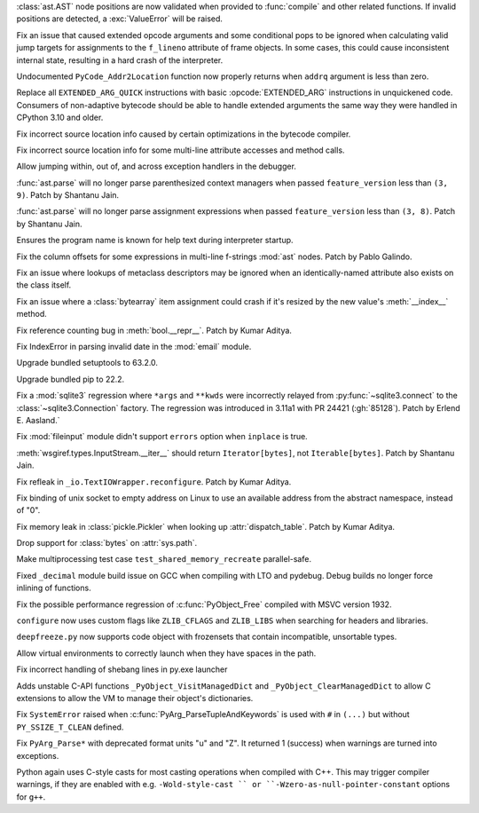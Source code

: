 .. date: 2022-07-23-19-16-25
.. gh-issue: 93351
.. nonce: 0Jyvu-
.. release date: 2022-07-25
.. section: Core and Builtins

:class:`ast.AST` node positions are now validated when provided to
:func:`compile` and other related functions. If invalid positions are
detected, a :exc:`ValueError` will be raised.

..

.. date: 2022-07-22-12-53-34
.. gh-issue: 94438
.. nonce: hNqACc
.. section: Core and Builtins

Fix an issue that caused extended opcode arguments and some conditional pops
to be ignored when calculating valid jump targets for assignments to the
``f_lineno`` attribute of frame objects. In some cases, this could cause
inconsistent internal state, resulting in a hard crash of the interpreter.

..

.. date: 2022-07-21-19-19-20
.. gh-issue: 95060
.. nonce: 4xdT1f
.. section: Core and Builtins

Undocumented ``PyCode_Addr2Location`` function now properly returns when
``addrq`` argument is less than zero.

..

.. date: 2022-07-21-17-54-52
.. gh-issue: 95113
.. nonce: NnSLpT
.. section: Core and Builtins

Replace all ``EXTENDED_ARG_QUICK`` instructions with basic
:opcode:`EXTENDED_ARG` instructions in unquickened code. Consumers of
non-adaptive bytecode should be able to handle extended arguments the same
way they were handled in CPython 3.10 and older.

..

.. date: 2022-07-20-13-46-01
.. gh-issue: 91409
.. nonce: dhL8Zo
.. section: Core and Builtins

Fix incorrect source location info caused by certain optimizations in the
bytecode compiler.

..

.. date: 2022-07-19-16-30-59
.. gh-issue: 94036
.. nonce: _6Utkm
.. section: Core and Builtins

Fix incorrect source location info for some multi-line attribute accesses
and method calls.

..

.. date: 2022-07-18-14-19-21
.. gh-issue: 94739
.. nonce: NQJQi7
.. section: Core and Builtins

Allow jumping within, out of, and across exception handlers in the debugger.

..

.. date: 2022-07-18-05-10-29
.. gh-issue: 94949
.. nonce: OsZ7_s
.. section: Core and Builtins

:func:`ast.parse` will no longer parse parenthesized context managers when
passed ``feature_version`` less than ``(3, 9)``. Patch by Shantanu Jain.

..

.. date: 2022-07-18-04-48-34
.. gh-issue: 94947
.. nonce: df9gUw
.. section: Core and Builtins

:func:`ast.parse` will no longer parse assignment expressions when passed
``feature_version`` less than ``(3, 8)``. Patch by Shantanu Jain.

..

.. date: 2022-07-17-15-54-29
.. gh-issue: 91256
.. nonce: z7i7Q5
.. section: Core and Builtins

Ensures the program name is known for help text during interpreter startup.

..

.. date: 2022-07-16-08-14-17
.. gh-issue: 94869
.. nonce: eRwMsX
.. section: Core and Builtins

Fix the column offsets for some expressions in multi-line f-strings
:mod:`ast` nodes. Patch by Pablo Galindo.

..

.. date: 2022-07-15-22-16-08
.. gh-issue: 94822
.. nonce: zRRzBN
.. section: Core and Builtins

Fix an issue where lookups of metaclass descriptors may be ignored when an
identically-named attribute also exists on the class itself.

..

.. date: 2022-07-15-16-15-04
.. gh-issue: 91153
.. nonce: HiBmtt
.. section: Core and Builtins

Fix an issue where a :class:`bytearray` item assignment could crash if it's
resized by the new value's :meth:`__index__` method.

..

.. date: 2022-07-14-10-07-53
.. gh-issue: 90699
.. nonce: x3aG9m
.. section: Core and Builtins

Fix reference counting bug in :meth:`bool.__repr__`. Patch by Kumar Aditya.

..

.. date: 2022-07-24-12-59-02
.. gh-issue: 95087
.. nonce: VvqXkN
.. section: Library

Fix IndexError in parsing invalid date in the :mod:`email` module.

..

.. date: 2022-07-24-12-00-06
.. gh-issue: 95199
.. nonce: -5A64k
.. section: Library

Upgrade bundled setuptools to 63.2.0.

..

.. date: 2022-07-24-09-15-35
.. gh-issue: 95194
.. nonce: ERVmqG
.. section: Library

Upgrade bundled pip to 22.2.

..

.. date: 2022-07-22-21-18-17
.. gh-issue: 95132
.. nonce: n9anlw
.. section: Library

Fix a :mod:`sqlite3` regression where ``*args`` and ``**kwds`` were
incorrectly relayed from :py:func:`~sqlite3.connect` to the
:class:`~sqlite3.Connection` factory. The regression was introduced in
3.11a1 with PR 24421 (:gh:`85128`). Patch by Erlend E. Aasland.`

..

.. date: 2022-07-22-17-19-57
.. gh-issue: 93157
.. nonce: RXByAk
.. section: Library

Fix :mod:`fileinput` module didn't support ``errors`` option when
``inplace`` is true.

..

.. date: 2022-07-21-19-55-49
.. gh-issue: 95105
.. nonce: BIX2Km
.. section: Library

:meth:`wsgiref.types.InputStream.__iter__` should return
``Iterator[bytes]``, not ``Iterable[bytes]``. Patch by Shantanu Jain.

..

.. date: 2022-07-15-08-13-51
.. gh-issue: 94857
.. nonce: 9_KvZJ
.. section: Library

Fix refleak in ``_io.TextIOWrapper.reconfigure``. Patch by Kumar Aditya.

..

.. date: 2022-07-14-00-43-52
.. gh-issue: 94821
.. nonce: e17ghU
.. section: Library

Fix binding of unix socket to empty address on Linux to use an available
address from the abstract namespace, instead of "\0".

..

.. date: 2022-06-26-10-59-15
.. gh-issue: 89988
.. nonce: K8rnmt
.. section: Library

Fix memory leak in :class:`pickle.Pickler` when looking up
:attr:`dispatch_table`. Patch by Kumar Aditya.

..

.. bpo: 47025
.. date: 2022-03-16-14-24-14
.. nonce: qtT3CE
.. section: Library

Drop support for :class:`bytes` on :attr:`sys.path`.

..

.. date: 2022-07-24-20-19-05
.. gh-issue: 95212
.. nonce: fHiU4e
.. section: Tests

Make multiprocessing test case ``test_shared_memory_recreate``
parallel-safe.

..

.. date: 2022-07-14-11-13-26
.. gh-issue: 94847
.. nonce: s3Kr5p
.. section: Build

Fixed ``_decimal`` module build issue on GCC when compiling with LTO and
pydebug. Debug builds no longer force inlining of functions.

..

.. date: 2022-07-14-02-45-44
.. gh-issue: 94841
.. nonce: lLRTdf
.. section: Build

Fix the possible performance regression of :c:func:`PyObject_Free` compiled
with MSVC version 1932.

..

.. date: 2022-07-13-10-13-10
.. gh-issue: 94801
.. nonce: 3xUB24
.. section: Build

``configure`` now uses custom flags like ``ZLIB_CFLAGS`` and ``ZLIB_LIBS``
when searching for headers and libraries.

..

.. date: 2022-07-12-13-39-18
.. gh-issue: 94773
.. nonce: koHKm5
.. section: Build

``deepfreeze.py`` now supports code object with frozensets that contain
incompatible, unsortable types.

..

.. date: 2022-07-16-16-18-32
.. gh-issue: 90844
.. nonce: vwITT3
.. section: Windows

Allow virtual environments to correctly launch when they have spaces in the
path.

..

.. date: 2022-07-12-20-45-43
.. gh-issue: 94772
.. nonce: uNMmdG
.. section: Windows

Fix incorrect handling of shebang lines in py.exe launcher

..

.. date: 2022-07-25-15-54-27
.. gh-issue: 92678
.. nonce: ziZpxz
.. section: C API

Adds unstable C-API functions ``_PyObject_VisitManagedDict`` and
``_PyObject_ClearManagedDict`` to allow C extensions to allow the VM to
manage their object's dictionaries.

..

.. date: 2022-07-17-18-21-40
.. gh-issue: 94930
.. nonce: gPFGDL
.. section: C API

Fix ``SystemError`` raised when :c:func:`PyArg_ParseTupleAndKeywords` is
used with ``#`` in ``(...)`` but without ``PY_SSIZE_T_CLEAN`` defined.

..

.. date: 2022-07-16-14-57-23
.. gh-issue: 94864
.. nonce: Pb41ab
.. section: C API

Fix ``PyArg_Parse*`` with deprecated format units "u" and "Z". It returned 1
(success) when warnings are turned into exceptions.

..

.. date: 2022-07-12-17-39-32
.. gh-issue: 94731
.. nonce: 9CPJNU
.. section: C API

Python again uses C-style casts for most casting operations when compiled
with C++. This may trigger compiler warnings, if they are enabled with e.g.
``-Wold-style-cast `` or ``-Wzero-as-null-pointer-constant`` options for
``g++``.
